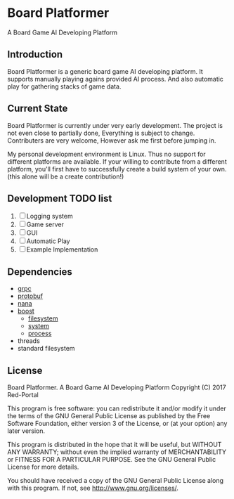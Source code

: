 * Board Platformer
A Board Game AI Developing Platform

** Introduction
  Board Platformer is a generic board game AI developing platform.
  It supports manually playing agains provided AI process.
  And also automatic play for gathering stacks of game data.
  
** Current State
  Board Platformer is currently under very early development.
  The project is not even close to partially done, Everything is subject to change.
  Contributers are very welcome, However ask me first before jumping in.

  My personal development environment is Linux.
  Thus no support for different platforms are available.
  If your willing to contribute from a different platform,
  you'll first have to successfully create a build system of your own.
  (this alone will be a create contribution!)
  
** Development TODO list
   1. [-] Logging system
   2. [ ] Game server
   3. [ ] GUI
   4. [ ] Automatic Play 
   5. [ ] Example Implementation
      
** Dependencies
   - [[https://grpc.io][grpc]]
   - [[https://developers.google.com/protocol-buffers/][protobuf]]
   - [[http://nanapro.org/en-us/][nana]]
   - [[http://www.boost.org/][boost]]
     + [[http://www.boost.org/doc/libs/1_64_0/libs/filesystem/doc/index.htm][filesystem]]
     + [[http://www.boost.org/doc/libs/1_64_0/libs/filesystem/doc/index.htm][system]]
     + [[http://www.boost.org/doc/libs/1_64_0/doc/html/process.html][process]]
   - threads
   - standard filesystem
     
** License

   Board Platformer. A Board Game AI Developing Platform                     
   Copyright (C) 2017  Red-Portal                                            
                                                                           
   This program is free software: you can redistribute it and/or modify  
   it under the terms of the GNU General Public License as published by  
   the Free Software Foundation, either version 3 of the License, or     
   (at your option) any later version.                                   
   
   This program is distributed in the hope that it will be useful,       
   but WITHOUT ANY WARRANTY; without even the implied warranty of        
   MERCHANTABILITY or FITNESS FOR A PARTICULAR PURPOSE.  See the         
   GNU General Public License for more details.                        
   
   You should have received a copy of the GNU General Public License     
   along with this program.  If not, see <http://www.gnu.org/licenses/>. 
   
